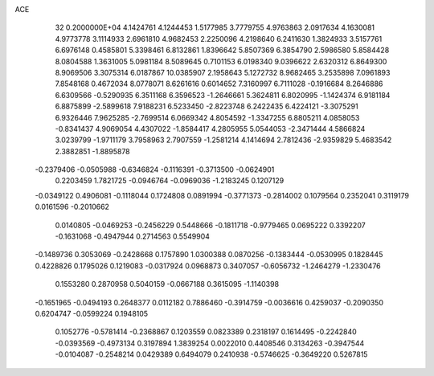 ACE                                                                             
   32  0.2000000E+04
   4.1424761   4.1244453   1.5177985   3.7779755   4.9763863   2.0917634
   4.1630081   4.9773778   3.1114933   2.6961810   4.9682453   2.2250096
   4.2198640   6.2411630   1.3824933   3.5157761   6.6976148   0.4585801
   5.3398461   6.8132861   1.8396642   5.8507369   6.3854790   2.5986580
   5.8584428   8.0804588   1.3631005   5.0981184   8.5089645   0.7101153
   6.0198340   9.0396622   2.6320312   6.8649300   8.9069506   3.3075314
   6.0187867  10.0385907   2.1958643   5.1272732   8.9682465   3.2535898
   7.0961893   7.8548168   0.4672034   8.0778071   8.6261616   0.6014652
   7.3160997   6.7111028  -0.1916684   8.2646886   6.6309566  -0.5290935
   6.3511168   6.3596523  -1.2646661   5.3624811   6.8020995  -1.1424374
   6.9181184   6.8875899  -2.5899618   7.9188231   6.5233450  -2.8223748
   6.2422435   6.4224121  -3.3075291   6.9326446   7.9625285  -2.7699514
   6.0669342   4.8054592  -1.3347255   6.8805211   4.0858053  -0.8341437
   4.9069054   4.4307022  -1.8584417   4.2805955   5.0544053  -2.3471444
   4.5866824   3.0239799  -1.9711179   3.7958963   2.7907559  -1.2581214
   4.1414694   2.7812436  -2.9359829   5.4683542   2.3882851  -1.8895878
  -0.2379406  -0.0505988  -0.6346824  -0.1116391  -0.3713500  -0.0624901
   0.2203459   1.7821725  -0.0946764  -0.0969036  -1.2183245   0.1207129
  -0.0349122   0.4906081  -0.1118044   0.1724808   0.0891994  -0.3771373
  -0.2814002   0.1079564   0.2352041   0.3119179   0.0161596  -0.2010662
   0.0140805  -0.0469253  -0.2456229   0.5448666  -0.1811718  -0.9779465
   0.0695222   0.3392207  -0.1631068  -0.4947944   0.2714563   0.5549904
  -0.1489736   0.3053069  -0.2428668   0.1757890   1.0300388   0.0870256
  -0.1383444  -0.0530995   0.1828445   0.4228826   0.1795026   0.1219083
  -0.0317924   0.0968873   0.3407057  -0.6056732  -1.2464279  -1.2330476
   0.1553280   0.2870958   0.5040159  -0.0667188   0.3615095  -1.1140398
  -0.1651965  -0.0494193   0.2648377   0.0112182   0.7886460  -0.3914759
  -0.0036616   0.4259037  -0.2090350   0.6204747  -0.0599224   0.1948105
   0.1052776  -0.5781414  -0.2368867   0.1203559   0.0823389   0.2318197
   0.1614495  -0.2242840  -0.0393569  -0.4973134   0.3197894   1.3839254
   0.0022010   0.4408546   0.3134263  -0.3947544  -0.0104087  -0.2548214
   0.0429389   0.6494079   0.2410938  -0.5746625  -0.3649220   0.5267815

